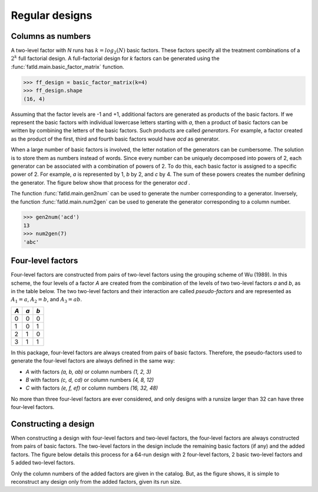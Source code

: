 Regular designs
---------------

Columns as numbers
++++++++++++++++++

A two-level factor with `N` runs has :math:`k=log_2(N)` basic factors.
These factors specify all the treatment combinations of a :math:`2^k` full factorial design.
A full-factorial design for `k` factors can be generated using the :func:`fatld.main.basic_factor_matrix` function.

.. code-block:: python

    >>> ff_design = basic_factor_matrix(k=4)
    >>> ff_design.shape
    (16, 4)

Assuming that the factor levels are -1 and +1, additional factors are generated as products of the basic factors.
If we represent the basic factors with individual lowercase letters starting with `a`,
then a product of basic factors can be written by combining the letters of the basic factors.
Such products are called *generators*.
For example, a factor created as the product of the first, third and fourth basic factors would have `acd` as generator.


When a large number of basic factors is involved, the letter notation of the generators can be cumbersome.
The solution is to store them as numbers instead of words.
Since every number can be uniquely decomposed into powers of 2, each generator can be associated with a combination of powers of 2.
To do this, each basic factor is assigned to a specific power of 2.
For example, `a` is represented by 1, `b` by 2, and `c`  by 4.
The sum of these powers creates the number defining the generator.
The figure below show that process for the generator `acd` .

.. image:: img/column_numbering.png
  :width: 400
  :align: center

The function :func:`fatld.main.gen2num` can be used to generate the number corresponding to a generator.
Inversely, the function :func:`fatld.main.num2gen` can be used to generate the generator corresponding to a column number.

.. code-block:: python

    >>> gen2num('acd')
    13
    >>> num2gen(7)
    'abc'

Four-level factors
++++++++++++++++++

Four-level factors are constructed from pairs of two-level factors using the grouping scheme of Wu (1989).
In this scheme, the four levels of a factor `A` are created from the combination of the levels of two two-level factors `a` and `b`, as in the table below.
The two two-level factors and their interaction are called *pseudo-factors* and are represented as :math:`A_1=a`, :math:`A_2=b`, and :math:`A_3=ab`.

+----+----+----+
| `A`| `a`| `b`|
+====+====+====+
| 0  | 0  | 0  |
+----+----+----+
| 1  | 0  | 1  |
+----+----+----+
| 2  | 1  | 0  |
+----+----+----+
| 3  | 1  | 1  |
+----+----+----+

In this package, four-level factors are always created from pairs of basic factors.
Therefore, the pseudo-factors used to generate the four-level factors are always defined in the same way:

- `A` with factors `(a, b, ab)` or column numbers `(1, 2, 3)`
- `B` with factors `(c, d, cd)` or column numbers `(4, 8, 12)`
- `C` with factors `(e, f, ef)` or column numbers `(16, 32, 48)`

No more than three four-level factors are ever considered, and only designs with a runsize larger than 32 can have three four-level factors.

Constructing a design
+++++++++++++++++++++

When constructing a design with four-level factors and two-level factors, the four-level factors are always constructed from pairs of basic factors.
The two-level factors in the design include the remaining basic factors (if any) and the added factors.
The figure below details this process for a 64-run design with 2 four-level factors, 2 basic two-level factors and 5 added two-level factors.

.. image:: img/design_generation.png
  :width: 400
  :align: center

Only the column numbers of the added factors are given in the catalog.
But, as the figure shows, it is simple to reconstruct any design only from the added factors, given its run size.
